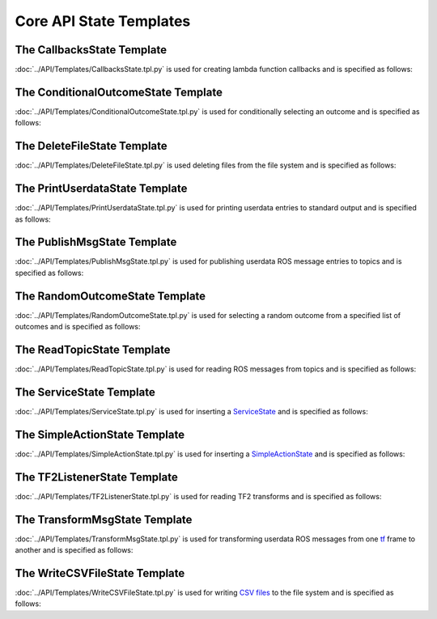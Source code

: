 ************************
Core API State Templates
************************

The CallbacksState Template
===========================

:doc:`../API/Templates/CallbacksState.tpl.py` is used for creating lambda function callbacks and is specified as follows:

.. program-output:: ../scripts/help CallbacksState -n

The ConditionalOutcomeState Template
====================================

:doc:`../API/Templates/ConditionalOutcomeState.tpl.py` is used for conditionally selecting an outcome and is specified as follows:

.. program-output:: ../scripts/help ConditionalOutcomeState -n

The DeleteFileState Template
============================

:doc:`../API/Templates/DeleteFileState.tpl.py` is used deleting files from the file system and is specified as follows:

.. program-output:: ../scripts/help DeleteFileState -n

The PrintUserdataState Template
===============================

:doc:`../API/Templates/PrintUserdataState.tpl.py` is used for printing userdata entries to standard output and is specified as follows:

.. program-output:: ../scripts/help PrintUserdataState -n

The PublishMsgState Template
============================

:doc:`../API/Templates/PublishMsgState.tpl.py` is used for publishing userdata ROS message entries to topics and is specified as follows:

.. program-output:: ../scripts/help PublishMsgState -n

The RandomOutcomeState Template
===============================

:doc:`../API/Templates/RandomOutcomeState.tpl.py` is used for selecting a random outcome from a specified list of outcomes and is specified as follows:

.. program-output:: ../scripts/help RandomOutcomeState -n

The ReadTopicState Template
===========================

:doc:`../API/Templates/ReadTopicState.tpl.py` is used for reading ROS messages from topics and is specified as follows:

.. program-output:: ../scripts/help ReadTopicState -n

The ServiceState Template
=========================

:doc:`../API/Templates/ServiceState.tpl.py` is used for inserting a `ServiceState <http://wiki.ros.org/smach/Tutorials/ServiceState>`__ and is specified as follows:

.. program-output:: ../scripts/help ServiceState -n

The SimpleActionState Template
==============================

:doc:`../API/Templates/SimpleActionState.tpl.py` is used for inserting a `SimpleActionState <http://wiki.ros.org/smach/Tutorials/SimpleActionState>`__ and is specified as follows:

.. program-output:: ../scripts/help SimpleActionState -n

The TF2ListenerState Template
=============================

:doc:`../API/Templates/TF2ListenerState.tpl.py` is used for reading TF2 transforms and is specified as follows:

.. program-output:: ../scripts/help TF2ListenerState -n

The TransformMsgState Template
==============================

:doc:`../API/Templates/TransformMsgState.tpl.py` is used for transforming userdata ROS messages from one `tf <https://wiki.ros.org/tf>`_ frame to another and is specified as follows:

.. program-output:: ../scripts/help TransformMsgState -n

The WriteCSVFileState Template
==============================

:doc:`../API/Templates/WriteCSVFileState.tpl.py` is used for writing `CSV files <https://en.wikipedia.org/wiki/Comma-separated_values>`_ to the file system and is specified as follows:

.. program-output:: ../scripts/help WriteCSVFileState -n
